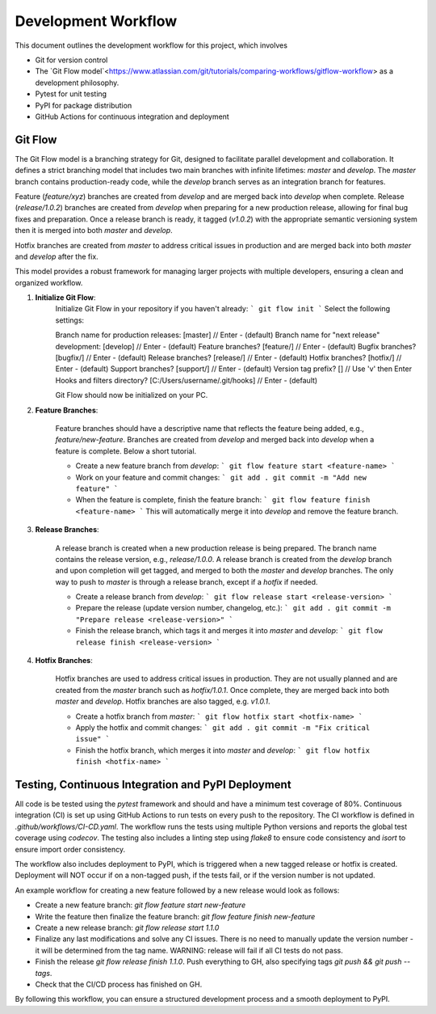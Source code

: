 Development Workflow
====================

This document outlines the development workflow for this project, which involves

- Git for version control
- The `Git Flow model`<https://www.atlassian.com/git/tutorials/comparing-workflows/gitflow-workflow> as a development philosophy.
- Pytest for unit testing
- PyPI for package distribution
- GitHub Actions for continuous integration and deployment

Git Flow
--------

The Git Flow model is a branching strategy for Git, designed to facilitate
parallel development and collaboration. It defines a strict branching model that
includes two main branches with infinite lifetimes: `master` and `develop`. The
`master` branch contains production-ready code, while the `develop` branch
serves as an integration branch for features.

Feature (`feature/xyz`) branches are created from `develop` and are merged back
into `develop` when complete. Release (`release/1.0.2`) branches are created
from `develop` when preparing for a new production release, allowing for final
bug fixes and preparation. Once a release branch is ready, it tagged (`v1.0.2`)
with the appropriate semantic versioning system then it is merged into both
`master` and `develop`.

Hotfix branches are created from `master` to address critical issues in
production and are merged back into both `master` and `develop` after the fix.

This model provides a robust framework for managing larger projects
with multiple developers, ensuring a clean and organized workflow.

.. image:: https://wac-cdn.atlassian.com/dam/jcr:cc0b526e-adb7-4d45-874e-9bcea9898b4a/04%20Hotfix%20branches.svg?cdnVersion=2493

1. **Initialize Git Flow**:
    Initialize Git Flow in your repository if you haven't already:
    ```
    git flow init
    ```
    Select the following settings:

    Branch name for production releases: [master]               // Enter - (default)
    Branch name for "next release" development: [develop]       // Enter - (default)
    Feature branches? [feature/]                                // Enter - (default)
    Bugfix branches? [bugfix/]                                  // Enter - (default)
    Release branches? [release/]                                // Enter - (default)
    Hotfix branches? [hotfix/]                                  // Enter - (default)
    Support branches? [support/]                                // Enter - (default)
    Version tag prefix? []                                      // Use 'v' then Enter
    Hooks and filters directory? [C:/Users/username/.git/hooks] // Enter - (default)

    Git Flow should now be initialized on your PC.

2. **Feature Branches**:

    Feature branches should have a descriptive name that reflects the feature
    being added, e.g., `feature/new-feature`. Branches are created from
    `develop` and merged back into `develop` when a feature is complete. Below a
    short tutorial.

    - Create a new feature branch from `develop`:
      ```
      git flow feature start <feature-name>
      ```
    - Work on your feature and commit changes:
      ```
      git add .
      git commit -m "Add new feature"
      ```
    - When the feature is complete, finish the feature branch:
      ```
      git flow feature finish <feature-name>
      ```
      This will automatically merge it into `develop` and remove the feature branch.

3. **Release Branches**:

    A release branch is created when a new production release is being prepared.
    The branch name contains the release version, e.g., `release/1.0.0`. A
    release branch is created from the `develop` branch and upon completion will
    get tagged, and merged to both the `master` and `develop` branches. The only
    way to push to `master` is through a release branch, except if a `hotfix` if
    needed.

    - Create a release branch from `develop`:
      ```
      git flow release start <release-version>
      ```
    - Prepare the release (update version number, changelog, etc.):
      ```
      git add .
      git commit -m "Prepare release <release-version>"
      ```
    - Finish the release branch, which tags it and merges it into `master` and `develop`:
      ```
      git flow release finish <release-version>
      ```

4. **Hotfix Branches**:

    Hotfix branches are used to address critical issues in production. They are
    not usually planned and are created from the `master` branch such as
    `hotfix/1.0.1`. Once complete, they are merged back into both `master` and
    `develop`. Hotfix branches are also tagged, e.g. `v1.0.1`.

    - Create a hotfix branch from `master`:
      ```
      git flow hotfix start <hotfix-name>
      ```
    - Apply the hotfix and commit changes:
      ```
      git add .
      git commit -m "Fix critical issue"
      ```
    - Finish the hotfix branch, which merges it into `master` and `develop`:
      ```
      git flow hotfix finish <hotfix-name>
      ```

Testing, Continuous Integration and PyPI Deployment
---------------------------------------------------

All code is be tested using the `pytest` framework and should and have a minimum
test coverage of 80%. Continuous integration (CI) is set up using GitHub Actions
to run tests on every push to the repository. The CI workflow is defined in
`.github/workflows/CI-CD.yaml`. The workflow runs the tests using multiple Python
versions and reports the global test coverage using `codecov`. The testing also
includes a linting step using `flake8` to ensure code consistency and `isort` to
ensure import order consistency.

The workflow also includes deployment to PyPI, which is triggered when a new
tagged release or hotfix is created. Deployment will NOT occur if on a
non-tagged push, if the tests fail, or if the version number is not updated.

An example workflow for creating a new feature followed by a new release would look
as follows:

- Create a new feature branch: `git flow feature start new-feature`
- Write the feature then finalize the feature branch: `git flow feature finish new-feature`
- Create a new release branch: `git flow release start 1.1.0`
- Finalize any last modifications and solve any CI issues. There is no need to
  manually update the version number - it will be determined from the tag name.
  WARNING: release will fail if all CI tests do not pass.
- Finish the release `git flow release finish 1.1.0`. Push everything to GH,
  also specifying tags `git push && git push --tags`.
- Check that the CI/CD process has finished on GH.

By following this workflow, you can ensure a structured development process and
a smooth deployment to PyPI.
